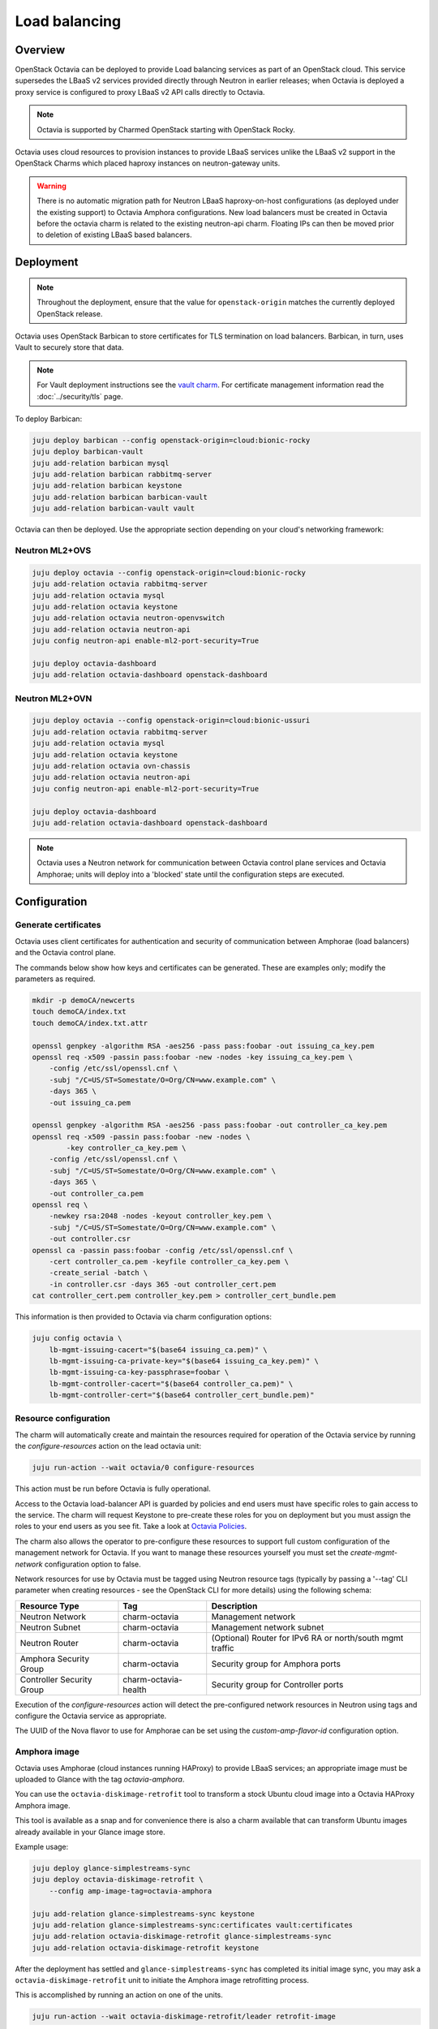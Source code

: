==============
Load balancing
==============

Overview
--------

OpenStack Octavia can be deployed to provide Load balancing services as part of
an OpenStack cloud. This service supersedes the LBaaS v2 services provided
directly through Neutron in earlier releases; when Octavia is deployed a proxy
service is configured to proxy LBaaS v2 API calls directly to Octavia.

.. note::

   Octavia is supported by Charmed OpenStack starting with OpenStack Rocky.

Octavia uses cloud resources to provision instances to provide LBaaS services
unlike the LBaaS v2 support in the OpenStack Charms which placed haproxy
instances on neutron-gateway units.

.. warning::

   There is no automatic migration path for Neutron LBaaS haproxy-on-host
   configurations (as deployed under the existing support) to Octavia Amphora
   configurations. New load balancers must be created in Octavia before the
   octavia charm is related to the existing neutron-api charm. Floating IPs
   can then be moved prior to deletion of existing LBaaS based balancers.

Deployment
----------

.. note::

   Throughout the deployment, ensure that the value for ``openstack-origin``
   matches the currently deployed OpenStack release.

Octavia uses OpenStack Barbican to store certificates for TLS termination on
load balancers. Barbican, in turn, uses Vault to securely store that data.

.. note::

   For Vault deployment instructions see the `vault charm`_. For certificate
   management information read the :doc:`../security/tls` page.

To deploy Barbican:

.. code-block:: none

   juju deploy barbican --config openstack-origin=cloud:bionic-rocky
   juju deploy barbican-vault
   juju add-relation barbican mysql
   juju add-relation barbican rabbitmq-server
   juju add-relation barbican keystone
   juju add-relation barbican barbican-vault
   juju add-relation barbican-vault vault

Octavia can then be deployed. Use the appropriate section depending on your
cloud's networking framework:

Neutron ML2+OVS
~~~~~~~~~~~~~~~

.. code-block:: none

   juju deploy octavia --config openstack-origin=cloud:bionic-rocky
   juju add-relation octavia rabbitmq-server
   juju add-relation octavia mysql
   juju add-relation octavia keystone
   juju add-relation octavia neutron-openvswitch
   juju add-relation octavia neutron-api
   juju config neutron-api enable-ml2-port-security=True

   juju deploy octavia-dashboard
   juju add-relation octavia-dashboard openstack-dashboard

Neutron ML2+OVN
~~~~~~~~~~~~~~~

.. code-block:: none

   juju deploy octavia --config openstack-origin=cloud:bionic-ussuri
   juju add-relation octavia rabbitmq-server
   juju add-relation octavia mysql
   juju add-relation octavia keystone
   juju add-relation octavia ovn-chassis
   juju add-relation octavia neutron-api
   juju config neutron-api enable-ml2-port-security=True

   juju deploy octavia-dashboard
   juju add-relation octavia-dashboard openstack-dashboard

.. note::

   Octavia uses a Neutron network for communication between Octavia control
   plane services and Octavia Amphorae; units will deploy into a 'blocked'
   state until the configuration steps are executed.

Configuration
-------------

Generate certificates
~~~~~~~~~~~~~~~~~~~~~

Octavia uses client certificates for authentication and security of
communication between Amphorae (load balancers) and the Octavia control plane.

The commands below show how keys and certificates can be generated. These are
examples only; modify the parameters as required.

.. code-block:: none

   mkdir -p demoCA/newcerts
   touch demoCA/index.txt
   touch demoCA/index.txt.attr

   openssl genpkey -algorithm RSA -aes256 -pass pass:foobar -out issuing_ca_key.pem
   openssl req -x509 -passin pass:foobar -new -nodes -key issuing_ca_key.pem \
       -config /etc/ssl/openssl.cnf \
       -subj "/C=US/ST=Somestate/O=Org/CN=www.example.com" \
       -days 365 \
       -out issuing_ca.pem

   openssl genpkey -algorithm RSA -aes256 -pass pass:foobar -out controller_ca_key.pem
   openssl req -x509 -passin pass:foobar -new -nodes \
           -key controller_ca_key.pem \
       -config /etc/ssl/openssl.cnf \
       -subj "/C=US/ST=Somestate/O=Org/CN=www.example.com" \
       -days 365 \
       -out controller_ca.pem
   openssl req \
       -newkey rsa:2048 -nodes -keyout controller_key.pem \
       -subj "/C=US/ST=Somestate/O=Org/CN=www.example.com" \
       -out controller.csr
   openssl ca -passin pass:foobar -config /etc/ssl/openssl.cnf \
       -cert controller_ca.pem -keyfile controller_ca_key.pem \
       -create_serial -batch \
       -in controller.csr -days 365 -out controller_cert.pem
   cat controller_cert.pem controller_key.pem > controller_cert_bundle.pem

This information is then provided to Octavia via charm configuration options:

.. code-block:: none

   juju config octavia \
       lb-mgmt-issuing-cacert="$(base64 issuing_ca.pem)" \
       lb-mgmt-issuing-ca-private-key="$(base64 issuing_ca_key.pem)" \
       lb-mgmt-issuing-ca-key-passphrase=foobar \
       lb-mgmt-controller-cacert="$(base64 controller_ca.pem)" \
       lb-mgmt-controller-cert="$(base64 controller_cert_bundle.pem)"

Resource configuration
~~~~~~~~~~~~~~~~~~~~~~

The charm will automatically create and maintain the resources required for
operation of the Octavia service by running the `configure-resources` action
on the lead octavia unit:

.. code-block:: none

   juju run-action --wait octavia/0 configure-resources

This action must be run before Octavia is fully operational.

Access to the Octavia load-balancer API is guarded by policies and end users
must have specific roles to gain access to the service.  The charm will request
Keystone to pre-create these roles for you on deployment but you must assign the
roles to your end users as you see fit.  Take a look at
`Octavia Policies`_.

The charm also allows the operator to pre-configure these resources to support
full custom configuration of the management network for Octavia. If you want
to manage these resources yourself you must set the `create-mgmt-network`
configuration option to false.

Network resources for use by Octavia must be tagged using Neutron resource tags
(typically by passing a '--tag' CLI parameter when creating resources - see the
OpenStack CLI for more details) using the following schema:

=========================== ====================== =========================================================
Resource Type               Tag                    Description
=========================== ====================== =========================================================
Neutron Network             charm-octavia          Management network
Neutron Subnet              charm-octavia          Management network subnet
Neutron Router              charm-octavia          (Optional) Router for IPv6 RA or north/south mgmt traffic
Amphora Security Group      charm-octavia          Security group for Amphora ports
Controller Security Group   charm-octavia-health   Security group for Controller ports
=========================== ====================== =========================================================

Execution of the `configure-resources` action will detect the pre-configured
network resources in Neutron using tags and configure the Octavia service as
appropriate.

The UUID of the Nova flavor to use for Amphorae can be set using the
`custom-amp-flavor-id` configuration option.

Amphora image
~~~~~~~~~~~~~

Octavia uses Amphorae (cloud instances running HAProxy) to provide LBaaS
services; an appropriate image must be uploaded to Glance with the tag
`octavia-amphora`.

You can use the ``octavia-diskimage-retrofit`` tool to transform a stock Ubuntu
cloud image into a Octavia HAProxy Amphora image.

This tool is available as a snap and for convenience there is also a charm
available that can transform Ubuntu images already available in your Glance
image store.

Example usage:

.. code-block:: none

   juju deploy glance-simplestreams-sync
   juju deploy octavia-diskimage-retrofit \
       --config amp-image-tag=octavia-amphora

   juju add-relation glance-simplestreams-sync keystone
   juju add-relation glance-simplestreams-sync:certificates vault:certificates
   juju add-relation octavia-diskimage-retrofit glance-simplestreams-sync
   juju add-relation octavia-diskimage-retrofit keystone

After the deployment has settled and ``glance-simplestreams-sync`` has
completed its initial image sync, you may ask a ``octavia-diskimage-retrofit``
unit to initiate the Amphora image retrofitting process.

This is accomplished by running an action on one of the units.

.. code-block:: none

   juju run-action --wait octavia-diskimage-retrofit/leader retrofit-image

Octavia will use this image for all Amphora instances.

.. warning::

   It's important to keep the Amphora image up-to-date to ensure that LBaaS
   services remain secure; this process is not covered in this document.

   See the Octavia `operators maintenance`_ guide for more details.

Octavia user roles
------------------

To provide access to the Octavia API endpoints a load-balancer role must be
added to a user. For example:

.. code-block:: none

   openstack role add --user-domain admin_domain --user admin \
      --project-domain admin_domain --project admin \
      load-balancer_admin

See `Managing Octavia User Roles`_ in the upstream documentation.

.. note::

   Explicit user role assignments are required starting with OpenStack Wallaby.

Usage
-----

To deploy a basic HTTP load balancer using a floating IP for access:

.. code-block:: none

   lb_vip_port_id=$(openstack loadbalancer create -f value -c vip_port_id --name lb1 --vip-subnet-id private_subnet)

   # Re-run the following until lb1 shows ACTIVE and ONLINE status':
   openstack loadbalancer show lb1

   openstack loadbalancer listener create --name listener1 --protocol HTTP --protocol-port 80 lb1
   openstack loadbalancer pool create --name pool1 --lb-algorithm ROUND_ROBIN --listener listener1 --protocol HTTP
   openstack loadbalancer healthmonitor create --delay 5 --max-retries 4 --timeout 10 --type HTTP --url-path /healthcheck pool1
   openstack loadbalancer member create --subnet-id private_subnet --address 192.168.21.100 --protocol-port 80 pool1
   openstack loadbalancer member create --subnet-id private_subnet --address 192.168.21.101 --protocol-port 80 pool1

   floating_ip=$(openstack floating ip create -f value -c floating_ip_address ext_net)
   openstack floating ip set --port $lb_vip_port_id $floating_ip

The example above assumes:

* The user and project executing the example has a subnet configured with the
  name 'private_subnet' with the CIDR 192.168.21.0/24

* An external network definition for floating IPs has been configured by the
  cloud operator with the name 'ext_net'

* Two instances running HTTP services attached to 'private_subnet' on IP
  addresses 192.168.21.{100,101} exposing a heat check on '/healthcheck'

The example is also most applicable in cloud deployments that use overlay
networking for project networks and floating IPs for network ingress to project
networks.

For more information on creating and configuring load balancing services in
Octavia please refer to the `Octavia cookbook`_.

.. LINKS
.. _Octavia Policies: https://docs.openstack.org/octavia/latest/configuration/policy.html
.. _Octavia cookbook: https://docs.openstack.org/octavia/latest/user/guides/basic-cookbook.html
.. _operators maintenance: https://docs.openstack.org/octavia/latest/admin/guides/operator-maintenance.html#rotating-the-amphora-images
.. _vault charm: https://charmhub.io/vault/
.. _Managing Octavia User Roles: https://docs.openstack.org/octavia/latest/configuration/policy.html#managing-octavia-user-roles

